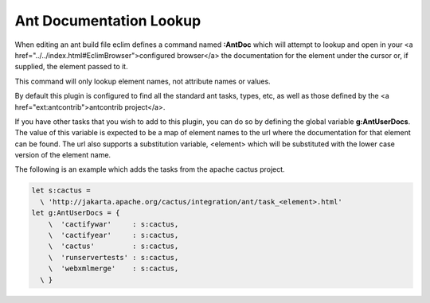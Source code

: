 .. Copyright (C) 2005 - 2008  Eric Van Dewoestine

   This program is free software: you can redistribute it and/or modify
   it under the terms of the GNU General Public License as published by
   the Free Software Foundation, either version 3 of the License, or
   (at your option) any later version.

   This program is distributed in the hope that it will be useful,
   but WITHOUT ANY WARRANTY; without even the implied warranty of
   MERCHANTABILITY or FITNESS FOR A PARTICULAR PURPOSE.  See the
   GNU General Public License for more details.

   You should have received a copy of the GNU General Public License
   along with this program.  If not, see <http://www.gnu.org/licenses/>.

.. _vim/java/ant/doc:

Ant Documentation Lookup
========================

.. _AntDoc:

When editing an ant build file eclim defines a command named **:AntDoc** which
will attempt to lookup and open in your <a
href="../../index.html#EclimBrowser">configured browser</a> the documentation
for the element under the cursor or, if supplied, the element passed to it.

This command will only lookup element names, not attribute names or values.

By default this plugin is configured to find all the standard ant tasks, types,
etc, as well as those defined by the <a href="ext:antcontrib">antcontrib
project</a>.

.. _AntUserDoc:

If you have other tasks that you wish to add to this plugin, you can do so by
defining the global variable **g:AntUserDocs**.  The value of this variable is
expected to be a map of element names to the url where the documentation for
that element can be found.  The url also supports a substitution variable,
<element> which will be substituted with the lower case version of the element
name.

The following is an example which adds the tasks from the apache cactus project.

.. code-block:: vim

  let s:cactus =
    \ 'http://jakarta.apache.org/cactus/integration/ant/task_<element>.html'
  let g:AntUserDocs = {
      \  'cactifywar'     : s:cactus,
      \  'cactifyear'     : s:cactus,
      \  'cactus'         : s:cactus,
      \  'runservertests' : s:cactus,
      \  'webxmlmerge'    : s:cactus,
    \ }
